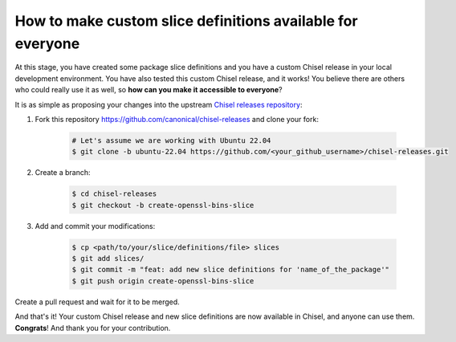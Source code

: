 .. _publishslice:

How to make custom slice definitions available for everyone
***********************************************************

At this stage, you have created some package slice definitions and you have a custom Chisel release in your local development environment.
You have also tested this custom Chisel release, and it works! You believe there are others who could really use it as well, so **how can you make it accessible to everyone**?

It is as simple as proposing your changes into the upstream `Chisel releases repository <https://github.com/canonical/chisel-releases>`_:

#. Fork this repository https://github.com/canonical/chisel-releases and clone your fork:

    .. code-block:: bash

        # Let's assume we are working with Ubuntu 22.04
        $ git clone -b ubuntu-22.04 https://github.com/<your_github_username>/chisel-releases.git

#. Create a branch:

    .. code-block:: bash

        $ cd chisel-releases
        $ git checkout -b create-openssl-bins-slice

#. Add and commit your modifications:

    .. code-block:: bash

        $ cp <path/to/your/slice/definitions/file> slices
        $ git add slices/
        $ git commit -m "feat: add new slice definitions for 'name_of_the_package'"
        $ git push origin create-openssl-bins-slice

Create a pull request and wait for it to be merged.

And that's it! Your custom Chisel release and new slice definitions are now available in Chisel, and anyone can use them. **Congrats**! And thank you for your contribution.
